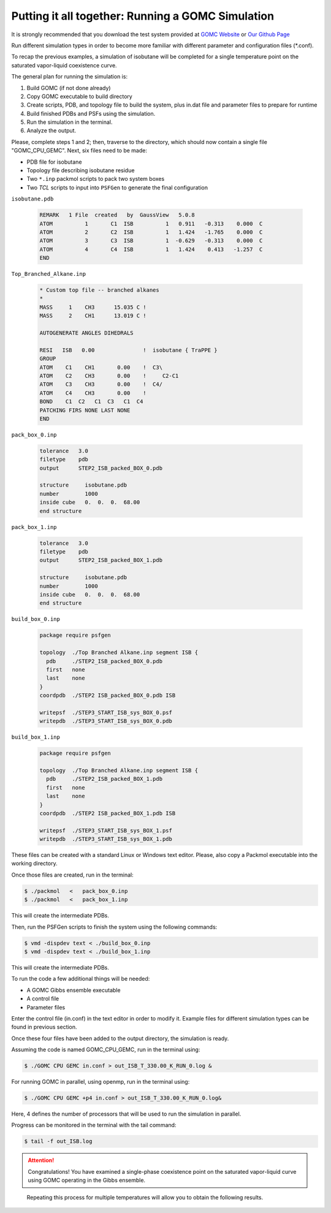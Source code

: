 Putting it all together: Running a GOMC Simulation
==================================================

It is strongly recommended that you download the test system provided at `GOMC Website`_ or `Our Github Page`_

.. _GOMC Website: http://gomc.eng.wayne.edu/downloads.html

.. _Our Github Page: https://github.com/GOMC-WSU/GOMC_Examples/tree/master

Run different simulation types in order to become more familiar with different parameter and configuration files (\*.conf).

To recap the previous examples, a simulation of isobutane will be completed for a single temperature point on the saturated vapor-liquid coexistence curve.

The general plan for running the simulation is:

1. Build GOMC (if not done already)
2. Copy GOMC executable to build directory
3. Create scripts, PDB, and topology file to build the system, plus in.dat file and parameter files to prepare for runtime
4. Build finished PDBs and PSFs using the simulation.
5. Run the simulation in the terminal.
6. Analyze the output.

Please, complete steps 1 and 2; then, traverse to the directory, which should now contain a single file "GOMC_CPU_GEMC". Next, six files need to be made:

- PDB file for isobutane
- Topology file describing isobutane residue
- Two ``*.inp`` packmol scripts to pack two system boxes
- Two *TCL* scripts to input into ``PSFGen`` to generate the final configuration

``isobutane.pdb``

  .. code-block:: text

    REMARK   1 File  created   by  GaussView   5.0.8
    ATOM          1       C1  ISB          1   0.911   -0.313    0.000  C
    ATOM          2       C2  ISB          1   1.424   -1.765    0.000  C
    ATOM          3       C3  ISB          1  -0.629   -0.313    0.000  C
    ATOM          4       C4  ISB          1   1.424    0.413   -1.257  C
    END

``Top_Branched_Alkane.inp``

  .. code-block:: text

    * Custom top file -- branched alkanes
    *
    MASS     1    CH3      15.035 C !
    MASS     2    CH1      13.019 C !

    AUTOGENERATE ANGLES DIHEDRALS

    RESI   ISB   0.00               !  isobutane { TraPPE }
    GROUP
    ATOM    C1    CH1       0.00    !  C3\
    ATOM    C2    CH3       0.00    !     C2-C1
    ATOM    C3    CH3       0.00    !  C4/
    ATOM    C4    CH3       0.00    !
    BOND    C1  C2   C1  C3   C1  C4
    PATCHING FIRS NONE LAST NONE
    END


``pack_box_0.inp``

  .. code-block:: text

    tolerance   3.0
    filetype    pdb
    output      STEP2_ISB_packed_BOX_0.pdb

    structure     isobutane.pdb
    number        1000
    inside cube   0.  0.  0.  68.00
    end structure

``pack_box_1.inp``

  .. code-block:: text

    tolerance   3.0
    filetype    pdb
    output      STEP2_ISB_packed_BOX_1.pdb

    structure     isobutane.pdb
    number        1000
    inside cube   0.  0.  0.  68.00
    end structure

``build_box_0.inp``

  .. code-block:: text

    package require psfgen

    topology  ./Top Branched Alkane.inp segment ISB {
      pdb     ./STEP2_ISB_packed_BOX_0.pdb
      first   none
      last    none
    }
    coordpdb  ./STEP2 ISB_packed_BOX_0.pdb ISB

    writepsf  ./STEP3_START_ISB_sys_BOX_0.psf
    writepdb  ./STEP3_START_ISB_sys_BOX_0.pdb

``build_box_1.inp``

  .. code-block:: text

    package require psfgen

    topology  ./Top Branched Alkane.inp segment ISB {
      pdb     ./STEP2_ISB_packed_BOX_1.pdb
      first   none
      last    none
    }
    coordpdb  ./STEP2 ISB_packed_BOX_1.pdb ISB

    writepsf  ./STEP3_START_ISB_sys_BOX_1.psf
    writepdb  ./STEP3_START_ISB_sys_BOX_1.pdb

These files can be created with a standard Linux or Windows text editor. Please, also copy a Packmol executable into the working directory.

Once those files are created, run in the terminal:

.. code-block:: bash

  $ ./packmol   <   pack_box_0.inp
  $ ./packmol   <   pack_box_1.inp

This will create the intermediate PDBs.

Then, run the PSFGen scripts to finish the system using the following commands:

.. code-block:: bash

  $ vmd -dispdev text < ./build_box_0.inp
  $ vmd -dispdev text < ./build_box_1.inp

This will create the intermediate PDBs.

To run the code a few additional things will be needed:

- A GOMC Gibbs ensemble executable 
- A control file
- Parameter files

Enter the control file (in.conf) in the text editor in order to modify it. Example files for different simulation types can be found in previous section.

Once these four files have been added to the output directory, the simulation is ready.

Assuming the code is named GOMC_CPU_GEMC, run in the terminal using:

.. code-block:: bash

  $ ./GOMC CPU GEMC in.conf > out_ISB_T_330.00_K_RUN_0.log &

For running GOMC in parallel, using openmp, run in the terminal using:

.. code-block:: bash

  $ ./GOMC CPU GEMC +p4 in.conf > out_ISB_T_330.00_K_RUN_0.log&

Here, 4 defines the number of processors that will be used to run the simulation in parallel. 

Progress can be monitored in the terminal with the tail command:

.. code-block:: bash

  $ tail -f out_ISB.log

.. attention:: Congratulations! You have examined a single-phase coexistence point on the saturated vapor-liquid curve using GOMC operating in the Gibbs ensemble.

.. figure:: _static/isobutane_result.png

  Repeating this process for multiple temperatures will allow you to obtain the following results.